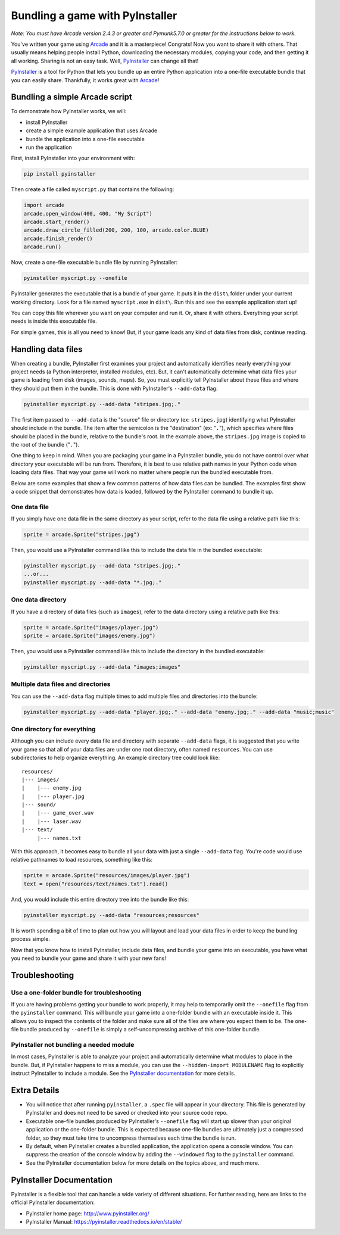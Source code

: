 .. _bundle_into_redistributable:

Bundling a game with PyInstaller
================================

*Note: You must have Arcade version 2.4.3 or greater and Pymunk5.7.0 or greater for the instructions below to work.*

You've written your game using Arcade_ and it is a masterpiece! Congrats! Now
you want to share it with others. That usually means helping people install
Python, downloading the necessary modules, copying your code, and then getting
it all working. Sharing is not an easy task. Well, PyInstaller_ can change all that!

PyInstaller_ is a tool for Python that lets you bundle up an entire Python application
into a one-file executable bundle that you can easily share. Thankfully, it works great with Arcade_!

Bundling a simple Arcade script
-------------------------------

To demonstrate how PyInstaller works, we will:

* install PyInstaller
* create a simple example application that uses Arcade
* bundle the application into a one-file executable
* run the application

First, install PyInstaller into your environment with:

.. code-block:: bash

    pip install pyinstaller

Then create a file called ``myscript.py`` that contains the following:

.. code-block:: python

    import arcade
    arcade.open_window(400, 400, "My Script")
    arcade.start_render()
    arcade.draw_circle_filled(200, 200, 100, arcade.color.BLUE)
    arcade.finish_render()
    arcade.run()

Now, create a one-file executable bundle file by running PyInstaller:

.. code-block:: bash

    pyinstaller myscript.py --onefile

PyInstaller generates the executable that is a bundle of your game. It puts it in the ``dist\`` folder under your current working directory. Look for a
file named ``myscript.exe`` in ``dist\``. Run this and see the example application start up!

You can copy this file wherever you want on your computer and run it. Or, share it with others. Everything your
script needs is inside this executable file.

For simple games, this is all you need to know! But, if your game loads any kind of data files from disk, continue reading.

Handling data files
-------------------

When creating a bundle, PyInstaller first examines your project and automatically identifies nearly everything your project needs (a Python interpreter,
installed modules, etc). But, it can't automatically determine what data files your game is loading from disk (images, sounds,
maps). So, you must explicitly tell PyInstaller about these files and where they should put them in the bundle.
This is done with PyInstaller's ``--add-data`` flag:

.. code-block:: bash

    pyinstaller myscript.py --add-data "stripes.jpg;."

The first item passed to ``--add-data`` is the "source" file or directory (ex: ``stripes.jpg``) identifying what
PyInstaller should include in the bundle. The item after the semicolon is the "destination" (ex: "``.``"), which
specifies where files should be placed in the bundle, relative to the bundle's root. In the example
above, the ``stripes.jpg`` image is copied to the root of the bundle ("``.``").

One thing to keep in mind. When you are packaging your game in a PyInstaller bundle,
you do not have control over what directory your executable will be run from. Therefore,
it is best to use relative path names in your Python code when loading data files. That
way your game will work no matter where people run the bundled executable from.

Below are some examples that show a few common patterns of how data files can be bundled.
The examples first show a code snippet that demonstrates how data is loaded, followed by the PyInstaller
command to bundle it up.

One data file
~~~~~~~~~~~~~

If you simply have one data file in the same directory as your script, refer to the data file using a relative path like this:

.. code-block:: python

    sprite = arcade.Sprite("stripes.jpg")

Then, you would use a PyInstaller command like this to include the data file in the bundled executable:

.. code-block:: bash

    pyinstaller myscript.py --add-data "stripes.jpg;."
    ...or...
    pyinstaller myscript.py --add-data "*.jpg;."

One data directory
~~~~~~~~~~~~~~~~~~

If you have a directory of data files (such as ``images``), refer to the data directory using a relative path like this:

.. code-block:: python

    sprite = arcade.Sprite("images/player.jpg")
    sprite = arcade.Sprite("images/enemy.jpg")

Then, you would use a PyInstaller command like this to include the directory in the bundled executable:

.. code-block:: bash

    pyinstaller myscript.py --add-data "images;images"

Multiple data files and directories
~~~~~~~~~~~~~~~~~~~~~~~~~~~~~~~~~~~

You can use the ``--add-data`` flag multiple times to add multiple files and directories into the bundle:

.. code-block:: bash

    pyinstaller myscript.py --add-data "player.jpg;." --add-data "enemy.jpg;." --add-data "music;music"

One directory for everything
~~~~~~~~~~~~~~~~~~~~~~~~~~~~

Although you can include every data file and directory with separate ``--add-data`` flags, it is suggested
that you write your game so that all of your data files are under one root directory, often named ``resources``. You
can use subdirectories to help organize everything. An example directory tree could look like::

    resources/
    |--- images/
    |    |--- enemy.jpg
    |    |--- player.jpg
    |--- sound/
    |    |--- game_over.wav
    |    |--- laser.wav
    |--- text/
         |--- names.txt

With this approach, it becomes easy to bundle all your data with just a single ``--add-data`` flag. You're code
would use relative pathnames to load resources, something like this:

.. code-block:: python

    sprite = arcade.Sprite("resources/images/player.jpg")
    text = open("resources/text/names.txt").read()

And, you would include this entire directory tree into the bundle like this:

.. code-block:: bash

    pyinstaller myscript.py --add-data "resources;resources"

It is worth spending a bit of time to plan out how you will layout and load your data files in order to keep
the bundling process simple.

Now that you know how to install PyInstaller, include data files, and bundle your game into an executable, you
have what you need to bundle your game and share it with your new fans!

Troubleshooting
---------------

Use a one-folder bundle for troubleshooting
~~~~~~~~~~~~~~~~~~~~~~~~~~~~~~~~~~~~~~~~~~~

If you are having problems getting your bundle to work properly, it may help to temporarily
omit the ``--onefile`` flag from the ``pyinstaller`` command.  This will bundle your
game into a one-folder bundle with an executable inside it. This allows you to inspect
the contents of the folder and make sure all of the files are where you expect them
to be. The one-file bundle produced by ``--onefile`` is simply a
self-uncompressing archive of this one-folder bundle.

PyInstaller not bundling a needed module
~~~~~~~~~~~~~~~~~~~~~~~~~~~~~~~~~~~~~~~~

In most cases, PyInstaller is able to analyze your project and automatically determine
what modules to place in the bundle.  But, if PyInstaller happens to miss a module, you can use
the ``--hidden-import MODULENAME`` flag to explicitly instruct PyInstaller to include a module. See the
`PyInstaller documentation <https://pyinstaller.readthedocs.io/en/stable/usage.html#what-to-bundle-where-to-search>`_
for more details.

Extra Details
-------------

* You will notice that after running ``pyinstaller``, a ``.spec`` file will appear in your directory. This file is generated by PyInstaller and does not need to be saved or checked into your source code repo.
* Executable one-file bundles produced by PyInstaller's ``--onefile`` flag will start up slower than your original application or the one-folder bundle. This is expected because one-file bundles are ultimately just a compressed folder, so they must take time to uncompress themselves each time the bundle is run.
* By default, when PyInstaller creates a bundled application, the application opens a console window. You can suppress the creation of the console window by adding the ``--windowed`` flag to the ``pyinstaller`` command.
* See the PyInstaller documentation below for more details on the topics above, and much more.

PyInstaller Documentation
-------------------------

PyInstaller is a flexible tool that can handle a wide variety of different situations.  For further
reading, here are links to the official PyInstaller documentation:

* PyInstaller home page: http://www.pyinstaller.org/
* PyInstaller Manual: https://pyinstaller.readthedocs.io/en/stable/

.. _Arcade: http://arcade.academy
.. _PyInstaller: http://www.pyinstaller.org

